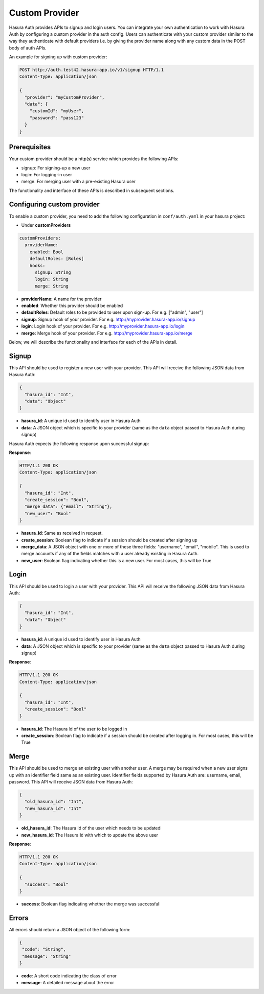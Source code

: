 .. .. meta::
   :description: Manual for adding a custom authentication provider to Hasura Auth
   :keywords: hasura, docs, auth, authentication, custom, provider


Custom Provider
===============

Hasura Auth provides APIs to signup and login users. You can integrate your own
authentication to work with Hasura Auth by configuring a custom provider in the
auth config. Users can authenticate with your custom provider similar to the
way they authenticate with default providers i.e. by giving the provider name
along with any custom data in the POST body of auth APIs.

An example for signing up with custom provider:

.. code-block:: http

  POST http://auth.test42.hasura-app.io/v1/signup HTTP/1.1
  Content-Type: application/json
  
  {
    "provider": "myCustomProvider",
    "data": {
      "customId": "myUser",
      "password": "pass123"
    }
  }


Prerequisites
-------------

Your custom provider should be a http(s) service which provides the following APIs:

* signup: For signing-up a new user
* login: For logging-in user
* merge: For merging user with a pre-existing Hasura user

The functionality and interface of these APIs is described in subsequent sections.

Configuring custom provider
---------------------------

To enable a custom provider, you need to add the following configuration in
``conf/auth.yaml`` in your hasura project:

* Under **customProviders**

.. code-block:: yaml

  customProviders:
    providerName:
      enabled: Bool
      defaultRoles: [Roles]
      hooks:
        signup: String
        login: String
        merge: String

* **providerName**: A name for the provider
* **enabled**: Whether this provider should be enabled
* **defaultRoles**: Default roles to be provided to user upon sign-up. For e.g. ["admin", "user"]
* **signup**: Signup hook of your provider. For e.g. http://myprovider.hasura-app.io/signup
* **login**: Login hook of your provider. For e.g. http://myprovider.hasura-app.io/login
* **merge**: Merge hook of your provider. For e.g. http://myprovider.hasura-app.io/merge

Below, we will describe the functionality and interface for each of the APIs in detail.


Signup
------

This API should be used to register a new user with your provider. This API
will receive the following JSON data from Hasura Auth:

.. code-block:: json

    {
      "hasura_id": "Int",
      "data": "Object"
    }

* **hasura_id**: A unique id used to identify user in Hasura Auth

* **data**: A JSON object which is specific to your provider (same as the
  ``data`` object passed to Hasura Auth during signup)

Hasura Auth expects the following response upon successful signup:

**Response**:

.. sourcecode:: http

  HTTP/1.1 200 OK
  Content-Type: application/json

  {
    "hasura_id": "Int",
    "create_session": "Bool",
    "merge_data": {"email": "String"},
    "new_user": "Bool"
  }

* **hasura_id**: Same as received in request.

* **create_session**: Boolean flag to indicate if a session should be created
  after signing up

* **merge_data**: A JSON object with one or more of these three fields:
  "username", "email", "mobile". This is used to merge accounts if any of the
  fields matches with a user already existing in Hasura Auth.

* **new_user**: Boolean flag indicating whether this is a new user. For most
  cases, this will be True


Login
-----

This API should be used to login a user with your provider. This API will
receive the following JSON data from Hasura Auth:

.. code-block:: json

    {
      "hasura_id": "Int",
      "data": "Object"
    }

* **hasura_id**: A unique id used to identify user in Hasura Auth

* **data**: A JSON object which is specific to your provider (same as the
  ``data`` object passed to Hasura Auth during signup)


**Response**:

.. sourcecode:: http

      HTTP/1.1 200 OK
      Content-Type: application/json

      {
        "hasura_id": "Int",
        "create_session": "Bool"
      }

* **hasura_id**: The Hasura Id of the user to be logged in

* **create_session**: Boolean flag to indicate if a session should be created
  after logging in. For most cases, this will be True


Merge
-----

This API should be used to merge an existing user with another user. A merge
may be required when a new user signs up with an identifier field same as an
existing user. Identifier fields supported by Hasura Auth are: username, email,
password. This API will receive JSON data from Hasura Auth:

.. code-block:: json

  {
    "old_hasura_id": "Int",
    "new_hasura_id": "Int"
  }

* **old_hasura_id**: The Hasura Id of the user which needs to be updated

* **new_hasura_id**: The Hasura Id with which to update the above user

**Response**:

.. sourcecode:: http

      HTTP/1.1 200 OK
      Content-Type: application/json

      {
        "success": "Bool"
      }

* **success**: Boolean flag indicating whether the merge was successful

Errors
------

All errors should return a JSON object of the following form:

.. code-block:: json

  {
   "code": "String",
   "message": "String"
  }

* **code**: A short code indicating the class of error
* **message**: A detailed message about the error

